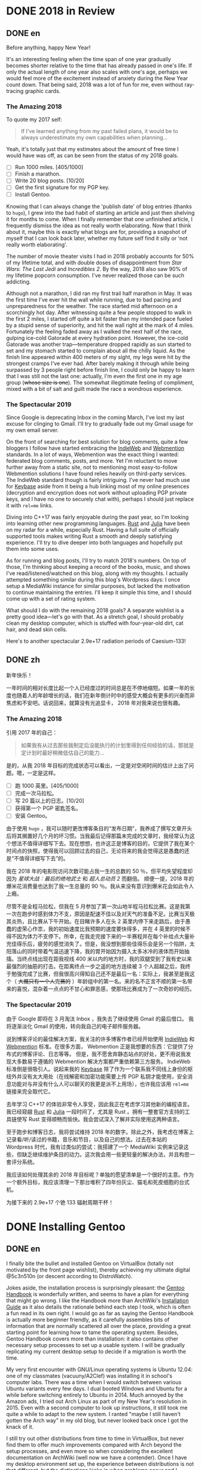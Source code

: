 #+HUGO_BASE_DIR: ../
#+HUGO_SECTION: ./posts
#+OPTIONS: author:nil

* DONE 2018 in Review
:PROPERTIES:
:EXPORT_HUGO_CUSTOM_FRONT_MATTER: :date 2019-01-03 :slug 2018-in-review
:END:

** DONE en
:PROPERTIES:
:EXPORT_TITLE: 2018 in Review
:EXPORT_FILE_NAME: 2019-01-03-2018-in-review.en.md
:END:

Before anything, happy New Year!

It's an interesting feeling when the time span of one year gradually becomes
shorter relative to the time that has already passed in one's life. If only the
actual length of one year also scales with one's age, perhaps we would feel more
of the excitement instead of anxiety during the New Year count down. That being
said, 2018 was a lot of fun for me, even without ray-tracing graphic cards.

*** The Amazing 2018
To quote my 2017 self:

#+BEGIN_QUOTE
If I've learned anything from my past failed plans, it would be to always
underestimate my own capabilities when planning...
#+END_QUOTE

Yeah, it's totally just that my estimates about the amount of free time I would
have was off, as can be seen from the status of my 2018 goals.

- [ ] Run 1000 miles. [405/1000]
- [ ] Finish a marathon.
- [ ] Write 20 blog posts. [10/20]
- [ ] Get the first signature for my PGP key.
- [ ] Install Gentoo.

Knowing that I can always change the 'publish date' of blog entries (thanks to
=hugo=), I grew into the bad habit of starting an article and just then shelving
it for months to come. When I finally remember that one unfinished article, I
frequently dismiss the idea as not really worth elaborating. Now that I think
about it, maybe this is exactly what blogs are for, providing a snapshot of
myself that I can look back later, whether my future self find it silly or 'not
really worth elaborating'.

The number of movie theater visits I had in 2018 probably accounts for 50% of my
lifetime total, and with double doses of disappointment from /Star Wars: The
Last Jedi/ and /Incredibles 2/. By the way, 2018 also saw 90% of my lifetime
popcorn consumption. I've never realized those can be such addicting.

Although not a marathon, I did ran my first trail half marathon in May. It was
the first time I've ever hit the wall while running, due to bad pacing and
unpreparedness for the weather. The race started mid afternoon on a scorchingly
hot day. After witnessing quite a few people stopped to walk in the first 2
miles, I started off quite a bit faster than my intended pace fueled by a stupid
sense of superiority, and hit the wall right at the mark of 4 miles. Fortunately
the feeling faded away as I walked the next half of the race, gulping ice-cold
Gatorade at every hydration point. However, the ice-cold Gatorade was another
trap—temperature dropped rapidly as sun started to set and my stomach started
to complain about all the chilly liquid. As the finish line appeared within 400
meters of my sight, my legs were hit by the strongest cramps I've ever
had. After barely making it through while being surpassed by 3 people right
before finish line, I could only be happy to learn that I was still not the last
one: actually, I'm even the first one in my age group (+whose size is one+). The
somewhat illegitimate feeling of compliment, mixed with a bit of salt and guilt
made the race a wondrous experience.

*** The Spectacular 2019
Since Google is deprecating Inbox in the coming March, I've lost my last excuse
for clinging to Gmail. I'll try to gradually fade out my Gmail usage for my own
email server.

On the front of searching for best solution for blog comments, quite a few
bloggers I follow have started embracing the [[https://indieweb.org/][IndieWeb]] and [[https://webmention.net/][Webmention]]
standards. In a lot of ways, Webmention was the exact thing I wanted: federated
blog comments, posts, and more. Yet I'm reluctant to move further away from a
static site, not to mentioning most easy-to-follow Webmention solutions I have
found relies heavily on third-party services. The IndieWeb standard though is
fairly intriguing. I've never had much use for [[https://keybase.io/][Keybase]] aside from it being a hub
linking most of my online presences (decryption and encryption does not work
without uploading PGP private keys, and I have no one to securely chat with),
perhaps I should just replace it with =rel=me= links.

Diving into C++17 was fairly enjoyable during the past year, so I'm looking into
learning other new programming languages. [[https://www.rust-lang.org/][Rust]] and [[https://julialang.org/][Julia]] have been on my radar
for a while, especially Rust. Having a full suite of officially supported tools
makes writing Rust a smooth and deeply satisfying experience. I'll try to dive
deeper into both languages and hopefully put them into some uses.

As for running and blog posts, I'll try to match 2018's numbers. On top of
those, I'm thinking about keeping a record of the books, music, and shows I've
read/listened/watched on this blog, along with my thoughts. I actually attempted
something similar during this blog's Wordpress days: I once setup a MediaWiki
instance for similar purposes, but lacked the motivation to continue maintaining
the entries. I'll keep it simple this time, and I should come up with a set of
rating system.

What should I do with the remaining 2018 goals? A separate wishlist is a pretty
good idea—let's go with that. As a stretch goal, I should probably clean my
desktop computer, which is stuffed with four-year-old dirt, cat hair, and dead
skin cells.

Here's to another spectacular 2.9e+17 radiation periods of Caesium-133!

** DONE zh
:PROPERTIES:
:EXPORT_TITLE: 回顾 2018
:EXPORT_FILE_NAME: 2019-01-03-2018-in-review.zh.md
:END:

新年快乐！

一年时间的相对长度比起一个人已经度过的时间总是在不停地缩短。如果一年的长度也随着人的年龄增长的话，我们在新年倒计时中的感受大概会有更多的兴奋而非焦虑和不安吧。话说回来，就算没有光追显卡， 2018 年对我来说也很有趣。

*** The Amazing 2018
引用 2017 年的自己：

#+BEGIN_QUOTE
如果我有从过去那些我制定后没能执行的计划里得到任何经验的话，那就是定计划时最好稍微低估自己的能力...
#+END_QUOTE

是的，从我 2018 年目标的完成状态可以看出，一定是对空闲时间的估计上出了问题。嗯，一定是这样。

- [ ] 跑 1000 英里。[405/1000]
- [ ] 完成一次马拉松。
- [ ] 写 20 篇以上的日志。[10/20]
- [ ] 获得第一个 PGP 密匙签名。
- [ ] 安装 Gentoo。

由于使用 =hugo= ，我可以随时更改博客条目的“发布日期”，我养成了撰写文章开头后将其搁置好几个月的坏习惯。当我最后记得那篇未完成的文章时，我经常认为这个想法不值得详细写下去。现在想想，也许这正是博客的目的，它提供了我在某个时间点的快照，使得我可以回顾过去的自己，无论将来的我会觉得这是愚蠢的还是“不值得详细写下去”的。

我在 2018 年的电影院访问次数可能占我一生的总数的 50 ％，但平均失望程度却因为 /星球大战：最后的绝地武士/ 和 /超人总动员 2/ 而翻倍。 顺便一提，2018 年的爆米花消费量也达到了我一生总量的 90 ％。我从来没有意识到爆米花会如此令人上瘾。

尽管不是全程马拉松，但我在 5 月参加了第一次山地半程马拉松比赛。这是我第一次在跑步时感到体力不支，原因是配速不佳以及对天气的准备不足。比赛当天极其炎热，且比赛从下午开始。在目睹许多人在头 2 英里内停下来走路后，由于愚蠢的虚荣心作祟，我的初始速度比我预期的速度要快得多，并在 4 英里的时候不得不因为体力不支停下。所幸，在我走完接下来的一半赛程并在每个补给点大量补充佳得乐后，疲劳的感觉消失了。但是，我没想到那些佳得乐会是另一个陷阱，太阳落山的同时带着气温迅速下降，我的胃开始因为摄入太多冰冷的液体而开始抽搐。当终点线出现在距我视线 400 米以内的地方时，我的双腿受到了我有史以来最强烈的抽筋的打击。在距离终点一步之遥的地方连续被 3 个人超越之后，我终于勉强完成了比赛，但我很高兴得知自己还不是最后一名：实际上，我甚至是我这个（ +大概只有一个人完赛的+ ）年龄组中的第一名。来的名不正言不顺的第一名带来的喜悦，混杂着一点点的不甘心和罪恶感，使那场比赛成为了一次奇妙的经历。

*** The Spectacular 2019
由于 Google 即将在 3 月淘汰 Inbox ，我失去了继续使用 Gmail 的最后借口。 我将逐渐淡化 Gmail 的使用，转向我自己的电子邮件服务器。

说到博客评论的最佳解决方案，我关注的许多博客作者已经开始使用 [[https://indieweb.org/][IndieWeb]] 和 [[https://webmention.net/][Webmention]] 标准。在很多方面， Webmention 正是我想要的东西：它提供了分布式的博客评论、日志等等。 但是，我不愿舍弃静态站点的好处，更不用说我发现大多数易于遵循的 Webmention 解决方案都严重依赖第三方服务。 IndieWeb 标准倒是很吸引人。说起来我的 [[https://keybase.io/][Keybase]] 除了作为一个联系我不同线上身份的枢纽外并没有太大用处（在线解密和加密功能需要上传 PGP 私钥才能使用，安全消息功能对与并没有什么人可以聊天的我更是派不上用场），也许我应该用 =rel=me= 链接来完全取代它。

去年学习 C++17 的体验非常令人享受，因此我正在考虑学习其他新的编程语言。我已经窥觎 [[https://www.rust-lang.org/][Rust]] 和 [[https://julialang.org/][Julia]] 一段时间了，尤其是 Rust 。拥有一整套官方支持的工具链使写 Rust 变得顺畅而愉快。我会尝试深入了解并实际使用这两种语言。

至于跑步和博客日志，我将尝试维持 2018 年的数字。除此之外，我考虑在博客上记录看/听/读过的书籍，音乐和节目，以及自己的想法。过去在本站的 Wordpress 时代，我有过类似的尝试：我搭建了一个 MediaWiki 实例来记录这些，但缺乏继续维护条目的动力。这次我会用一些更轻量的解决办法，并且构思一套评分系统。

我应该如何处理其余的 2018 年目标呢？单独的愿望清单是一个很好的主意。作为一个额外目标，我应该清理一下那台堆积了四年份灰尘、猫毛和死皮细胞的台式机。

为接下来的 2.9e+17 个铯 133 辐射周期干杯！

* DONE Installing Gentoo
:PROPERTIES:
:EXPORT_HUGO_CUSTOM_FRONT_MATTER: :date 2019-01-27 :slug installing-gentoo
:END:

** DONE en
:PROPERTIES:
:EXPORT_TITLE: Installing Gentoo
:EXPORT_FILE_NAME: 2019-01-27-installing-gentoo.en.md
:END:

I finally bite the bullet and installed Gentoo on VirtualBox (totally not motivated by the front page wishlist), thereby achieving my ultimate digital @5c3n510n (or descent according to DistroWatch).

Jokes aside, the installation process is surprisingly pleasant: the [[https://wiki.gentoo.org/wiki/Handbook:Main_Page][Gentoo Handbook]] is wonderfully written, and seems to have a plan for everything that might go wrong. I like the Handbook more than ArchWiki's [[https://wiki.archlinux.org/index.php/Installation_guide][Installation Guide]] as it also details the rationale behind each step I took, which is often a fun read in its own right. I would go as far as saying the Gentoo Handbook is actually more beginner friendly, as it carefully assembles bits of information that are normally scattered all over the place, providing a great starting point for learning how to tame the operating system. Besides, Gentoo Handbook covers more than installation: it also contains other necessary setup processes to set up a usable system. I will be gradually replicating my current desktop setup to decide if a migration is worth the time.

My very first encounter with GNU/Linux operating systems is Ubuntu 12.04: one of my classmates (vacuuny/A2Clef) was installing it in school's computer labs. There was a time when I would switch between various Ubuntu variants every few days. I dual booted Windows and Ubuntu for a while before switching entirely to Ubuntu in 2014. Much annoyed by the Amazon ads, I tried out Arch Linux as part of my New Year's resolution in 2015. Even with a second computer to look up instructions, it still took me quite a while to adapt to the new system. I ranted "maybe I still haven't gotten the Arch way" in my old blog, but never looked back once I got the knack of it.

I still try out other distributions from time to time in VirtualBox, but never find them to offer much improvements compared with Arch beyond the setup processes, and even more so when considering the excellent documentation on ArchWiki (well now we have a contender). Once I have my desktop environment set up, the experience between distributions is not that different, but the distinctions kicks in when problems occur and I search online for troubleshooting tips. Having more up-to-date packages is another charm Arch has. More recently, the =systemd= controversy caused me to start shopping around for a new distribution to try out, not so much because of the actual security concerns, but just to see what it is like to use different init system: my time in Ubuntu was spent mostly in GUIs (=apt-get= and =nano= was probably the only command I knew for the longest time) without knowing about init systems and Arch was already using =systemd= when I switched. Aside from Gentoo, the candidates include Void Linux and the BSDs. Void Linux was easy to set up with its installer wizard, yet I didn't feel compelled to move to it. Let's see if Gentoo would change my mind.

** DONE zh
:PROPERTIES:
:EXPORT_TITLE: 安装 Gentoo
:EXPORT_FILE_NAME: 2019-01-27-installing-gentoo.zh.md
:END:

我终于下定决心在 VirtualBox 上尝试了安装 Gentoo（绝对不是因为首页的愿望清单），从而实现了我的终极数字飞升（按照 DistroWatch 排名的话应该是下凡）。

话说回来，安装过程十分顺畅： [[https://wiki.gentoo.org/wiki/Handbook:Main_Page][Gentoo 手册]] 编写的很出色，似乎预料到了所有可能出错的地方并准备好了后备反感。与 ArchWiki 的 [[https://wiki.archlinux.org/index.php/Installation_guide][安装指南]] 相比，我更喜欢该手册，因为手册还详细介绍了我采取的每一步背后的原因。我甚至觉得，Gentoo 手册实际上是对初学者更友好的，因为它精心汇总了了通常散布在各处的信息，为学习如何驯服你的操作系统提供了一个很好的起点。 此外， Gentoo 手册不仅涉及安装，还包含其他设置一个可用的系统的必要步骤。我将逐步复制我当前的台式机设置，以决定是否值得进行迁移。

我第一次接触 GNU/Linux 操作系统是 Ubuntu 12.04 ：我的一位同学（ vacuuny/A2Clef ）在学校的计算机实验室中安装了它。曾经有一段时间我每隔几天会在各种 Ubuntu 版本之间进行切换。在同时使用 Windows 和 Ubuntu 一段时间后，我在 2014 年完全切换到 Ubuntu 。由于 Ubuntu 上亚马逊广告的猖獗，我尝试了 Arch Linux ，作为 2015 年新年计划的一部分。即使有第二台计算机来查找说明，我也花了相当长的时间来适应新系统。我在旧博客中还曾写到“大概我还没有 get 到 the Arch way ”。但是完全熟悉 Arch Linux 后，我就再也没有回头。

我仍然会不时在 VirtualBox 中尝试其他发行版，但是除了设置过程之外，我从未发现它们与 Arch 相比能够提供多少改进，更不用提 ArchWiki 上极为出色的文档（现在我们有一个竞争者了）。设置好桌面环境后，发行版之间的体验并没有太大区别，但是当我遇到问题并在线搜索如何故障排除时，区别就开始出现了。拥有更多、更新的软件包是 Arch 的另一项魅力。最近，关于 =systemd= 的争议使我开始四处寻找新发行版以进行试用。与其说是因为实际的安全问题，不如说我只是想试试使用不同的初始化系统：在 Ubuntu 下我主要使用图形界面（ =apt-get= 和 =nano= 可能是我很长一段时间里知道的唯二命令）所以并没有什么直观感受，而在我换用 Arch 时， Arch 已经在使用 =systemd= 了。除了 Gentoo ，候选对象还包括 Void Linux 和 BSD 。 Void Linux 有易于使用的安装向导，但我并不感到它有特别吸引我的地方。看看 Gentoo 是否会改变我的想法。

* DONE Trackpad and Swollen Batteries
:PROPERTIES:
:EXPORT_HUGO_CUSTOM_FRONT_MATTER: :date 2019-02-28 :slug trackpad-and-swollen-batteries
:END:

** DONE en
:PROPERTIES:
:EXPORT_TITLE: Trackpad and Swollen Batteries
:EXPORT_FILE_NAME: 2019-02-28-trackpad-and-swollen-batteries.en.md
:END:

For the last few weeks, the right click on my Dell XPS 13's trackpad is getting less responsive: the entire right half of the trackpad sunk around 2mm beneath the palm rest, making clicks hard to register. At first I dismissed it as normal wear, but it turned out that the swollen batteries lifted the left half of the trackpad to such a degree that the trackpad warped. I immediately ordered an OEM replacement (Dell JD25G) swapped out the swollen batteries. XPS 13 (9343) was a breeze to service. The screws that hold the bottom panel (a quite hefty hunk of aluminum) in place are all clearly visible and the component layout allows battery to be swapped with minimal disassembly. I also swapped out the WLAN card (Dell DW1560) for an Intel AC9560, whose drivers are in the mainline Linux kernel.

The trackpad felt normal after the battery swap, of course. However, the fact that average laptop battery starts to degrade around 18 months surprised me quite a bit. Mine lasting nearly four years is probably quite decent. Newer laptops uses prismatic cells (those slab shaped batteries also found in phones) instead of cylindrical ones, as can be found in my first laptop, Dell Vostro 3750. Roughly speaking, prismatic cells trade size for lifespan by emitting external casing and gas vents found on cylindrical cells. The battery swell is caused by gas build up, which might have been avoided in cylindrical cells with vents. It's interesting that (easily) removable batteries have largely disappeared in consumer laptops - even the large desktop replacements (to be fair, those spend most of the time plugged in anyways). The only consumer electronics that still almost always have removable batteries I can think of are cameras.

After the incident, I started to browse current laptops on the market as the new quad/hex core laptop CPUs are quite tempting an upgrade (my XPS 13 has a i5-5200U). I was not a huge fan of the latest XPS 13 (9380) mostly because of the port selection: I just don't have any USB Type-C devices, so the 1 Type-C plus 2 Type-A combination found on XPS 13 (9360) is superior in my opinion. Besides ports, the onboard WLAN card and removal of full-sized SD card slot also make the latest model less appealing.

I also came across the Let's Note line of laptops from Panasonic, which are reliable, lightweight business laptops that often comes with removable batteries and a wide spectrum of ports. If only they weren't so prohibitively expansive, doesn't have those ugly "Wheel Pads", and come with US keyboard layout, they are quite the ideal laptops. I like the aesthetics of 2016 CF-MX5 series the most, but that won't make much of an upgrade.

More realistic choices include HP's EliteBook, Lenovo's ThinkPad T series, and Dell's Latitude/Precision lines. I vetoed EliteBook because all of them had a huge glaring proprietary docking port that I might never use. Latitude 5491 seem to have cooling issues due to the 45W TDP CPUs, while Latitude 7390 and 7490 both seem quite decent, with options to disable Intel ME and official Linux support. ThinkPad T480 pretty much ticks everything on my list, but it seems that the next iteration T490 will no longer have the bridge battery system and only one SODIMM slot, pretty much like T480s.

Hunting for second-handed machines is also an option, but it defeats the purpose of the upgrade since my primary motivation is the new quad core CPUs. Some may argue our laptops are overpowered already, and indeed my XPS 13 still feels pretty snappy though, so I'm not in urgent need for an upgrade. However, I did come up with a list of what I want in a laptop in case the ideal candidate shows up someday.
- Good Linux driver support.
- Below 15 inch in size and low travel weight. XPS 13 converted me from a DTR enthusiast to an Ultrabook follower: it does feel nice to be able carry a laptop all day without feeling it.
- Non-Nvidia graphics. Both AMD and Intel has better open source driver support and I use my desktop for tasks heavily reliant on GPU.
- Reasonable battery life (6 hours or more) and removable battery.
- Not-too-radical port selections, not until all mouses and flash drives default to USB Type-C at least.
- Standard components and easy to upgrade, i.e. SODIMM slot for memory, PCIe for WLAN card/SSD.
- A nice trackpad. I'm rather insensitive to quality of laptop keyboards so anything marginally decent would do. It would be really cool to have an ErgoDox laptop though.
- Not-super-high-resolution display. I'm not too picky about screens either, but 4K feels like an utter overkill for laptops this size that provides marginal improvements while draining more power. I've always used 16:9 displays, but I'm open to trying out different ones.

** DONE zh
:PROPERTIES:
:EXPORT_TITLE: 触摸板和膨胀的电池
:EXPORT_FILE_NAME: 2019-02-28-trackpad-and-swollen-batteries.zh.md
:END:

在过去的几周中，我的 Dell XPS 13 触控板右键变得越来越难以使用：整个触控板的右半部分沉入了掌托下方约 2mm 的位置，使右击难以被记录。最初我认为是正常磨损，但事实上是膨胀的电池将触控板的左半部分拱起，导致触摸板变形。 我立即订购了 OEM 部件（ Dell JD25G ），更换了膨胀的电池。XPS 13 （ 9343 ）还算易于维修。固定底板（相当大的一块铝块）的螺钉都清晰可见，并且组件布局允许在打开底板后直接更换电池。 我还将无线网卡（ Dell DW1560 ）换成了 Intel AC9560，其驱动程序在主线 Linux 内核中，方便不少。

更换电池后，触控板恢复了正常。但是，笔记本电脑电池平均在 18 个月左右开始性能下降这一事实仍使我感到非常惊讶。 我这块持续了近四年的电池已经算不错了。较新的笔记本电脑大多使用方形电芯（它们也被用在智能手机中的平板状电池里），而非我的第一台笔记本电脑 Dell Vostro 3750 中搭载那种的圆柱形电芯。电池膨胀一般是由气体积聚引起的，这在带有通风孔的圆柱形电芯中可以避免。有趣的是，可拆卸电池在消费类笔记本电脑中已基本消失 - 即使是大型的台式机替代品（虽然这些笔记本电脑大部分时间都插在电源上）。我能想到的唯一仍然几乎总是具有可拆卸电池的消费电子产品是相机。

这一事件之后，我开始浏览当前市面上的笔记本电脑，因为带有新的四、六核心 CPU 的笔记本电脑是极具诱惑力的升级（我的 XPS 13 配置了 i5-5200U ）。我不怎么喜欢最新版本的 XPS 13（9380），主要是因为端口选择：我目前没有任何 USB Type-C 设备，因此我认为 XPS 13 （9360）上的一个 Type-C 加两个 Type-A 的组合更加优越。除了端口之外，板载无线网卡和全尺寸 SD 卡插槽的移除也使最新型号的吸引力降低。

我还查看了 Panasonic 的 Let's Note 系列笔记本电脑。这些笔记本电脑是可靠而轻便的商务笔记本电脑，并通常配备可拆卸电池和各种端口。如果要是它们没有那么夸张的价格、没有那些丑陋的“ Wheel Pad ”、并配备美式键盘布局，那它们就是理想的笔记本电脑。我最喜欢 2016 年推出的 CF-MX5 系列的外观，但这一系列的性能比起我目前的配置并不会有多大提升。

更为现实的选择包括惠普的 EliteBook ，联想的 ThinkPad T 系列和戴尔的 Latitude 、 Precision 系列。 我否决了 EliteBook ，因为系列所有机器上都有一个巨大的、我可能永远不会使用的专用坞站端口。由于采用了设计功耗 45W 的 CPU， Latitude 5491 似乎有散热问题，但 Latitude 7390 和 7490 看起来都不错，不仅可以禁用 Intel ME 还带有官方 Linux 支持。 ThinkPad T480 几乎满足了我的所有要求，但下一次代的 T490 似乎将不再具有桥接电池系统并仅保留一个 SODIMM 插槽，与 T480s 差不多。

寻找二手机器也是一种选择，但是由于我的主要动机是购买新的四核 CPU ，所以这达不到升级的目的。 有的人认为我们的笔记本电脑的处理性能早已超过我们的日常需求，况且我的 XPS 13 使用时确实感觉不慢，因此我并不急需进行升级。不过我还是列了一下我对理想中笔记本电脑的需求，以备万一。
- 良好的 Linux 驱动程序支持。
- 尺寸小于 15 英寸，旅行重量轻。 XPS 13 将我从 DTR 爱好者转变为 Ultrabook 追随者：能够整天携带笔记本电脑而几乎感觉不到重量非常棒。
- 非 Nvidia 显卡。 AMD 和 Intel 都具有更好的开源驱动程序支持，而且高度依赖 GPU 的任务还有台式机可以分担。
- 合理的电池寿命（ 6 小时或更长时间）和可拆卸电池。
- 不过于激进的接口选择，至少直到所有鼠标和闪存驱动器默认接口都为 USB C 型的那一天。
- 使用标准组件，易于升级，例如内存使用 SODIMM 插槽、无线网卡和硬盘使用 PCIe 等等。
- 不错的触控板。我对笔记本电脑键盘的质量不太敏感，任何质量尚可的键盘我都能接受。不过要是有搭载 ErgoDox 的笔记本电脑就好了。
- 非超高分辨率的显示屏。我对屏幕也不是很挑剔，但是对于这种大小的笔记本电脑来说，采用 4K 分辨率完全是高射炮打蚊子。我通常使用 16：9 比例的屏幕，但不反对尝试其他分辨率比例。

* DONE enumerate() with C++
:PROPERTIES:
:EXPORT_HUGO_CUSTOM_FRONT_MATTER: :date 2019-04-27 :slug enumerate-with-c-plus-plus
:END:

** DONE en
:PROPERTIES:
:EXPORT_TITLE: enumerate() with C++
:EXPORT_FILE_NAME: 2019-04-27-enumerate-with-c-plus-plus.en.md
:END:

Quite a few programming languages provide ways to iterate through a container while keeping count of the number of steps taken, such as =enumerate()= in Python:
#+BEGIN_SRC python
  for i, elem in enumerate(v):
      print(i, elem)
#+END_SRC
and =enumerate()= under =std::iter::Iterator= trait in Rust:
#+BEGIN_SRC rust
  for (i, elem) in v.iter().enumerate() {
      println!("{}, {}", i, elem);
  }
#+END_SRC
This is just a quick note about how to do similar things in C++17 and later without declaring extra variables out of the for loop's scope.

The first way is to use a mutable lambda:
#+BEGIN_SRC c++
  std::for_each(v.begin(), v.end(),
                [i = 0](auto elem) mutable {
                    std::cout << i << ", " << elem << std::endl;
                    ++i;
                });
#+END_SRC
This could be used with all the algorithms that guarantees in-order application of the lambda, but I don't like the dangling =++i= that could get mixed up with other logic.

The second way utilizes structured binding in for loops:
#+BEGIN_SRC c++
  for (auto [i, elem_it] = std::tuple{0, v.begin()}; elem_it != v.end();
       ++i, ++elem_it) {
      std::cout << i << ", " << *elem_it << std::endl;
  }
#+END_SRC
We have to throw in =std::tuple= as otherwise compiler would try to create a =std::initializer_list=, which does not allow heterogeneous contents.

The third least fancy method is to just calculate the distance every time:
#+BEGIN_SRC c++
  for (auto elem_it = v.begin(); elem_it != v.end(); ++elem_it) {
      auto i = std::distance(v.begin(), elem_it);
      std::cout << i << ", " << *elem_it << std::endl;
  }
#+END_SRC
Since we have to copy paste the starting point twice, I like other counter based approaches better.

In C++20, we have the ability to add an init-statement in ranged-based for loops, so we can write something like
#+BEGIN_SRC c++
  for (auto i = 0; auto elem : v) {
      std::cout << i << ", " << elem << std::endl;
      i++;
  }
#+END_SRC
Meh, not that impressive. The new =<ranges>= library provides a more appealing way to achieve this:
#+BEGIN_SRC c++
  for (auto [i, elem] : v | std::view::transform(
           [i = 0](auto elem) mutable { return std::tuple{i++, elem}; })) {
      std::cout << i << ", " << elem << std::endl;
  }
#+END_SRC

I like the structured binding method and the =<ranges>= based method the most. It would be even better though if we can get a =std::view::enumerate= to solve this problem once and for all.

** DONE zh
:PROPERTIES:
:EXPORT_TITLE: 用 C++ 来 enumerate()
:EXPORT_FILE_NAME: 2019-04-27-enumerate-with-c-plus-plus.zh.md
:END:

不少编程语言都提供了在迭代容器的同时记录步数的方法，例如 Python 的 =enumerate()= ：
#+BEGIN_SRC python
  for i, elem in enumerate(v):
      print(i, elem)
#+END_SRC
以及 Rust 里 =std::iter::Iterator= 特性下的 =enumerate()= ：
#+BEGIN_SRC rust
  for (i, elem) in v.iter().enumerate() {
      println!("{}, {}", i, elem);
  }
#+END_SRC
这里记录了如何在 C++17 或更新的标准里尽量简洁地实现类似功能的办法。


第一种方法是使用一个可变的 lambda ：
#+BEGIN_SRC c++
  std::for_each(v.begin(), v.end(),
                [i = 0](auto elem) mutable {
                    std::cout << i << ", " << elem << std::endl;
                    ++i;
                });
#+END_SRC
这个方法使用于所有能够保证 lambda 有序执行的算法，但是我并不喜欢末尾很可能被混入其他逻辑的 =++i= 。

第二种方法是在 for 循环中使用结构化绑定：
#+BEGIN_SRC c++
  for (auto [i, elem_it] = std::tuple{0, v.begin()}; elem_it != v.end();
       ++i, ++elem_it) {
      std::cout << i << ", " << *elem_it << std::endl;
  }
#+END_SRC
为了不让编译器默认创建只允许同种内容的 =std::initializer_list= ，我们必须加上 =std::tuple= 。

第三种最朴实无华的办法是在循环的每一步计算指针距离：
#+BEGIN_SRC c++
  for (auto elem_it = v.begin(); elem_it != v.end(); ++elem_it) {
      auto i = std::distance(v.begin(), elem_it);
      std::cout << i << ", " << *elem_it << std::endl;
  }
#+END_SRC
由于这种方法需要我们在两个地方指定初始指针，我更喜欢之前提到的基于计数器的方法。

在 C++20 中，我们可以在基于范围的 for 循环中加入初始化语句：
#+BEGIN_SRC c++
  for (auto i = 0; auto elem : v) {
      std::cout << i << ", " << elem << std::endl;
      i++;
  }
#+END_SRC
新加入的 =<ranges>= 库则提供了一种更加吸引人的实现方法：
#+BEGIN_SRC c++
  for (auto [i, elem] : v | std::view::transform(
           [i = 0](auto elem) mutable { return std::tuple{i++, elem}; })) {
      std::cout << i << ", " << elem << std::endl;
  }
#+END_SRC

我最喜欢基于结构化绑定和 =<ranges>= 库的方法。当然如果要是有 =std::view::enumerate= 来一劳永逸地解决这个问题就最好不过了。

* DONE Hello Darkness, My Old Friend
:PROPERTIES:
:EXPORT_HUGO_CUSTOM_FRONT_MATTER: :date 2019-09-15 :slug hello-darkness-my-old-friend
:END:

** DONE en
:PROPERTIES:
:EXPORT_TITLE: Hello Darkness, My Old Friend
:EXPORT_FILE_NAME: 2019-09-15-hello-darkness-my-old-friend.en.md
:END:

With system wide dark modes becoming commonplace, I took the effort to tweak the color scheme of my blog and added a dark mode specific one using =prefers-color-scheme= in CSS. I also toyed around the idea of adding a user toggle using JavaScript per instructions [[https://flaviocopes.com/dark-mode/][here]], but ultimately decided against it because of my (totally unjustified and groundless) distaste towards the language.

| Color Usage     | Light Theme | Dark Theme |
| Accent          | =#700000=   | =#8fffff=  |
| Background      | =#f7f3e3=   | =#080c1c=  |
| Text            | =#2e2d2b=   | =#d1d2d4=  |
| Code Background | =#e3dacb=   | =#1c2534=  |
| Border 1        | =#e7e3d3=   | =#181c2c=  |
| Border 2        | =#d7d3c3=   | =#282c3c=  |

Writing CSS is a such tiring endeavor, but on the bright side, picking colors is a surprisingly relaxing activity. The light mode color scheme now has reduced contrast, and I updated the isso style sheets with matching colors. Yes, I only inverted the colors in dark mode and did not reduce the font weights because of the peculiar way in which human vision work. Part of me already screams heresy when I look at the color codes formed by three numbers that seem to have no connection whatsoever—they are like dissonant chords that cause itches in brain—so I *need* them to at least sum up to a nice number.

Wissen ist Nacht!

** DONE zh
:PROPERTIES:
:EXPORT_TITLE: 你好黑暗，我的老朋友
:EXPORT_FILE_NAME: 2019-09-15-hello-darkness-my-old-friend.zh.md
:END:

由于越来越多的设备和软件都开始支持暗色模式，我调整了博客的配色并加入了用 CSS 的 =prefers-color-scheme= 实现的暗色主题。我也考虑了加入用户切换的功能（参考 [[https://flaviocopes.com/dark-mode/][这里]] 的教程），但是出于我对 JavaScript （毫无来由）的反感，我最后否定了这个主意。

| 颜色用途 | 亮色主题  | 暗色主题  |
| 强调     | =#700000= | =#8fffff= |
| 背景     | =#f7f3e3= | =#080c1c= |
| 文字     | =#2e2d2b= | =#d1d2d4= |
| 代码背景 | =#e3dacb= | =#1c2534= |
| 边框1    | =#e7e3d3= | =#181c2c= |
| 边框2    | =#d7d3c3= | =#282c3c= |

写 CSS 真是累人，不过好在挑选配色是一件挺让人放松的事。新的亮色主题有更低的对比度，我也更新了 isso 的样式表。是的，我的暗色主题只不过是亮色主题的反色版本，并没有降低文字粗细程度以照顾人类视力的某种古怪特性和其他细微的颜色调整。当我看到由三个似乎没有任何联系的数字形成的颜色代码时，我潜意识已经在大呼异端——它们就像不协和和弦一样让人头皮发麻——所以我 *需要* 它们至少加起来是一个不那么差劲的数。

知识就是黑夜！

* DONE Fun with Fonts on the Web
:PROPERTIES:
:EXPORT_DATE: 2019-12-01
:EXPORT_HUGO_SLUG: fun-with-fonts-on-the-web
:END:

** DONE en
:PROPERTIES:
:EXPORT_FILE_NAME: 2019-12-01-fun-with-fonts-on-the-web.en.md
:EXPORT_TITLE: Fun with Fonts on the Web
:END:

A more accurate version of the title probably should be "Fun with Fonts in Web Browsers", but oh well, it sounds cooler that way. Text rendering is [[https://gankra.github.io/blah/text-hates-you/][hard]], and it certainly doesn't help that we have a plethora of different writing systems (blame the Tower of Babel for that, I guess) which cannot be elegantly fitted into a uniform system. Running a bilingual blog doubles the trouble in font picking, and here's a compilation of the various problems I encountered.

*** Space Invaders
Most browsers join consecutive lines of text in HTML to a single one with an added space in between, so
#+BEGIN_SRC html
  <html>Line one and
  line two.</html>
#+END_SRC
renders to
#+BEGIN_EXAMPLE
Line one and line two.
#+END_EXAMPLE

Such a simplistic rule doesn't work for CJK languages where no separators is used between words. The solution is to specify the =lang= attribute for the page (or any specific element on the page) like so:
#+BEGIN_SRC html
  <html lang="zh">第一行和
  第二行。</html>
#+END_SRC
If your browser is smart enough (like Firefox), it will join the lines correctly. All the Blink based browsers, however, still stubbornly shove in the extra space, so it looks like I will be stuck in unwrapped source files like a barbarian for a bit longer. While not a cure-all solution, specifying the =lang= attribute still have the added benefit of enabling language-specific CSS rules, which comes in handy later.

*** Return of the Quotation Marks
As mentioned in a [[https://www.shimmy1996.com/en/posts/2018-06-24-fun-with-fonts-in-emacs/][previous post]], CJK fonts would render quotation marks as full-width characters, different from Latin fonts. This won't be a problem as long as a web page doesn't try to mix-and-match fonts: just use language specific font-stack.
#+BEGIN_SRC css
  body:lang(en) {
      font-family: "Oxygen Sans", sans-serif;
  }

  body:lang(zh) {
      font-family: "Noto Sans SC", sans-serif;
  }
#+END_SRC
Coupled with matching =lang= attributes, the story would have ended here. Firefox even allows you to specify default fonts on a per language basis, so you can actually get away with just the fallback values, like =sans-serif= or =serif=, and not even bother writing language specific CSS.

However, what if I want to use Oxygen Sans for Latin characters, Noto Sans SC for CJK characters? While seemingly an sensible solution, specifying font stack like so,
#+BEGIN_SRC css
  body:lang(zh) {
      font-family: "Oxygen Sans", "Noto Sans SC", sans-serif;
  }
#+END_SRC
would cause the quotation marks to be rendered using Oxygen Sans, which displays them as half-width characters. The solution I found is to declare an override font with a specified =unicode-range= that covers the quotation marks,
#+BEGIN_SRC css
  @font-face {
      font-family: "Noto Sans SC Override";
      unicode-range: U+2018-2019, U+201C-201D;
      src: local("NotoSansCJKsc-Regular");
  }
#+END_SRC
and revise the font stack as
#+BEGIN_SRC css
  body:lang(zh) {
      font-family: "Noto Sans SC Override", "Oxygen Sans", "Noto Sans SC", sans-serif;
  }
#+END_SRC
Now we can enjoy the quotation marks in their full-width glory!

*** Font Ninja
Font files are quite significant in size, and even more so for CJK ones: the Noto Sans SC font just mentioned is [[https://github.com/googlefonts/noto-cjk/blob/master/NotoSansSC-Regular.otf][over 8MB]] in size. No matter how determined I am to serve everything from my own server, this seems like an utter overkill considering the average HTML file size on my site is probably closer to 8KB. How does all the web font services handle this then?

Most web font services work by adding a bunch of [[https://developer.mozilla.org/en-US/docs/Web/CSS/@font-face][=@font-face=]] definitions into a website's style sheet, which pulls font files from dedicated servers. To reduce the size of files been served, Google Fonts slice the font file into smaller chunks, and declare corresponding =unicode-range= for each chunk under =@font-face= blocks (this is exactly how they handle [[https://fonts.googleapis.com/css?family=Noto+Sans+SC][CJK fonts]]). They also compress the font files into WOFF2, further reducing file size. On the other hand, [[https://fonts.adobe.com/][Adobe Fonts]] (previously known as Typekit) seem to have some JavaScript wizardry that dynamically determines which glyphs to load from a font file.

Combining best of both worlds, and thanks to the fact that this is a static site, it is easy to gather all the used characters and serve a font file containing just that. The tools of choice here would be pyftsubset (available as a component of [[https://pypi.org/project/fonttools/][fonttools]]) and GNU AWK. Compressing font files into WOFF2 also requires Brotli, a compression library. Under Arch Linux, the required packages are [[https://www.archlinux.org/packages/community/any/python-fonttools/][python-fonttools]], [[https://www.archlinux.org/packages/core/x86_64/gawk/][gawk]], [[https://www.archlinux.org/packages/community/x86_64/brotli/][brotli]], and [[https://www.archlinux.org/packages/community/x86_64/python-brotli/][python-brotli]].

Here's a shell one-liner to collect all the used glyphs from generated HTML files:
#+BEGIN_SRC sh
  find . -type f -name "*.html" -printf "%h/%f " | xargs -l awk 'BEGIN{FS="";ORS=""} {for(i=1;i<=NF;i++){chars[$(i)]=$(i);}} END{for(c in chars){print c;} }' > glyphs.txt
#+END_SRC
You may need to =export LANG=en_US.UTF-8= (or any other UTF-8 locale) for certain glyphs to be handled correctly. With the list of glyphs, we can extract the useful part of font files and compress them:
#+BEGIN_SRC sh
  pyftsubset NotoSansSC-Regular.otf --text-file=glyphs.txt --flavor=woff2 --output-file=NotoSansSC-Regular.woff2
#+END_SRC
Specifying =--no-hinting= and =--desubroutinize= can further reduce size of generated file at the cost of some aesthetic fine-tuning. A similar technique can be used to shrink down Latin fonts to include only ASCII characters (or keep the extended ASCII range with =U+0000-00FF=):
#+BEGIN_SRC sh
  pyftsubset Oxygen-Sans.ttf --unicodes="U+0000-007F" --flavor=woff2 --output-file=Oxygen-Sans.woff2
#+END_SRC
Once this is done, available glyphs can be checked using most font manager software, or this [[http://torinak.com/font/lsfont.html][online checker]] (no support for WOFF2 though, but you can convert into other formats first, such as WOFF).

I also played around the idea of actually dividing the glyphs into further chunks by popularity, so here's another one liner to get list of glyphs sorted by number of appearances
#+BEGIN_SRC sh
  find . -type f -name "*.html" -printf "%h/%f " | xargs -l awk 'BEGIN{FS=""} {for(i=1;i<=NF;i++){chars[$(i)]++;}} END{for(c in chars){printf "%06d %s\n", chars[c], c;}}' | sort -r > glyph-by-freq.txt
#+END_SRC
It turns out my blog has around 1000 different Chinese characters, with roughly 400 of them appearing more than 10 times. Since the file sizes I get from directly a single subsetting is already good enough, I didn't bother proceeding with another split.

*** For Your Browsers Only
With all the tricks in my bag, I was able to cut down the combined font file size to around 250KB, still magnitudes above that of an HTML file though. While it is nice to see my site appearing the same across all devices and screens, I feel the benefit is out of proportion compared to the 100-fold increase in page size.

Maybe it is just not worth it to force the choice of fonts. In case you want to see my site as I would like to see it, here are my go-to fonts:
- Proportional Latin font: [[https://github.com/KDE/oxygen-fonts][Oxygen Sans]]. Note that the KDE version has nuanced differences from the [[https://fonts.google.com/specimen/Oxygen][Google Fonts version]], and I like the KDE version much more.
- Proportional CJK font: [[https://www.google.com/get/noto/help/cjk/][Noto Sans CJK]].
- Monospace font: [[https://typeof.net/Iosevka/][Iosevka]], the ss09 variant, to be more exact.

** DONE zh
:PROPERTIES:
:EXPORT_FILE_NAME: 2019-12-01-fun-with-fonts-on-the-web.zh.md
:EXPORT_TITLE: 字体配置万维网篇
:END:

用《字体配置浏览器篇》作为标题或许更为准确，不过现在的标题听起来更吸引人一些。渲染文本 [[https://gankra.github.io/blah/text-hates-you/][不是一件简单的事]] ，如果还要考虑书写系统之间的巨大差异（这大概得怪巴别塔）无异于雪上加霜。运行双语博客会导致字体选择的麻烦加倍，这里是我遇到的一些问题的汇总。

*** 空格侵略者
大多数浏览器会将 HTML 中的连续文本合并为一行，并在链接处加上空格。所以
#+BEGIN_SRC html
  <html>Line one and
  line two.</html>
#+END_SRC
会被渲染为
#+BEGIN_EXAMPLE
Line one and line two.
#+END_EXAMPLE
这种一刀切的方法显然不适用与字符之间不带分隔的 CJK 语言。解决方案是为页面（或页面上的任何特定元素）指定 =lang= 属性，如下所示：
#+BEGIN_SRC html
  <html lang="zh">第一行和
  第二行。</html>
#+END_SRC
如果你的浏览器足够聪明（例如 Firefox），渲染的结果就不会有额外的空格。但是，所有基于 Blink 的浏览器仍然顽固地将多余的空格塞进去，所以我只能像野蛮人那样继续写一段一行的源文件。尽管不是万能的解决方案，但是指定 =lang= 属性仍然具有启用特定于某种语言的CSS规则的额外好处，这稍后会派上用场。

*** 引号归来
如 [[https://www.shimmy1996.com/zh/posts/2018-06-24-fun-with-fonts-in-emacs/][之前的日志]] 所说， CJK 字体会将引号显示为全角字符，不同于拉丁字体。只要网页不尝试混搭字体，这就不会成为问题：只需使用特定于语言的字体栈就行。
#+BEGIN_SRC css
  body:lang(en) {
      font-family: "Oxygen Sans", sans-serif;
  }

  body:lang(zh) {
      font-family: "Noto Sans SC", sans-serif;
  }
#+END_SRC
再加上匹配的 =lang= 属性，所有问题就都解决了。 Firefox 甚至允许为每种语言指定默认字体，所以仅使用后备字体（例如 =sans-serif= 或 =serif= ）也可行，不一定要费心编写特定于语言的CSS。

那么，如果我想用 Oxygen Sans 来渲染拉丁字符，并用 Noto Sans SC 来渲染 CJK 字符怎么办？虽然看似没有问题，但像这样指定字体堆栈，
#+BEGIN_SRC css
  body:lang(zh) {
      font-family: "Oxygen Sans", "Noto Sans SC", sans-serif;
  }
#+END_SRC
会导致引号被 Oxygen Sans 渲染、显示为半角字符。我的解决方案是通过 =unicode-range= 定义一个涵盖了引号的替代字体，
#+BEGIN_SRC css
  @font-face {
      font-family: "Noto Sans SC Override";
      unicode-range: U+2018-2019, U+201C-201D;
      src: local("NotoSansCJKsc-Regular");
  }
#+END_SRC
并修改字体栈为
#+BEGIN_SRC css
  body:lang(zh) {
      font-family: "Noto Sans SC Override", "Oxygen Sans", "Noto Sans SC", sans-serif;
  }
#+END_SRC
这样我们就可以享受全角引号了！

*** 字体忍者
字体文件通常都不小，对于 CJK 字体来说更是如此：刚才提到的 Noto Sans SC 的大小 [[https://github.com/googlefonts/noto-cjk/blob/master/NotoSansSC-Regular.otf][超过8MB]] 。尽管我已经下定主意要从自己的服务器上提供所有文件，考虑到我网站上的平均 HTML 文件大小更接近 8KB，这显得有些过头了。那么那些网络字体服务如何处理这一问题呢？

大多数网络字体服务的工作方式是在网站的样式表里添加一堆 [[https://developer.mozilla.org/zh-CN/docs/Web/CSS/@font-face][=@font-face= ]]定义，以从专用服务器上提取字体文件。为了减少所提供的文件大小， Google Fonts 会将字体文件大卸八块，并在 =@font-face= 里声明每一块所对应的 =unicode-range= （这正是它们处理 [[https://fonts.googleapis.com/css?family=Noto+Sans+SC][CJK 字体]] 的方式）。他们还将字体文件压缩为 WOFF2 以进一步缩减文件大小。而 [[https://fonts.adobe.com/][Adobe Fonts]] （以前称为 Typekit ）似乎有一些 JavaScript 奇技淫巧，可以动态确定要从字体文件加载的字形。

博采众家之长，得益于这是一个静态站点，我们可以简单地统计所有用到的字符，并提供一个只包含这些字符的字体文件。所要用到的工具主要是 pyftsubset （属于 [[https://pypi.org/project/fonttools/][fonttools]] 下的一个组件）和 GNU AWK 。将字体压缩为 WOFF2 还需要 Brotli 压缩库。在 Arch Linux 下，获取这些程序需要安装 [[https://www.archlinux.org/packages/community/any/python-fonttools/][python-fonttools]] 、 [[https://www.archlinux.org/packages/core/x86_64/gawk/][gawk]] 、 [[https://www.archlinux.org/packages/community/x86_64/brotli/][brotli]] 和 [[https://www.archlinux.org/packages/community/x86_64/python-brotli/][python-brotli]] 。

收集生成的HTML文件中的所有使用的字形可以使用这条 shell 命令：
#+BEGIN_SRC sh
  find . -type f -name "*.html" -printf "%h/%f " | xargs -l awk 'BEGIN{FS="";ORS=""} {for(i=1;i<=NF;i++){chars[$(i)]=$(i);}} END{for(c in chars){print c;} }' > glyphs.txt
#+END_SRC
你可能需要 =export LANG=en_US.UTF-8= （或者其他 UTF-8 语言环境）以便正确处理某些字形。有了字形清单，我们就可以提取字体文件的有用部分并进行压缩：
#+BEGIN_SRC sh
  pyftsubset NotoSansSC-Regular.otf --text-file=glyphs.txt --flavor=woff2 --output-file=NotoSansSC-Regular.woff2
#+END_SRC
指定 =--no-hinting= 和 =--desubroutinize= 可以进一步减小生成文件的大小，但会降低字体的美观程度。拉丁字体也可以使用类似的技术来瘦身，例如只提取包含 ASCII 字符的部分（或将范围设为 =U+0000-00FF= 以涵盖 Extended ASCII 字符）：
#+BEGIN_SRC sh
  pyftsubset Oxygen-Sans.ttf --unicodes="U+0000-007F" --flavor=woff2 --output-file=Oxygen-Sans.woff2
#+END_SRC
大部分字体管理器都可以用来检查最后生成文件中可用的字形，也可以使用这一 [[http://torinak.com/font/lsfont.html][在线检查器]] （不支持 WOFF2，但是可以先试着转为其他格式后查看，例如 WOFF）。

我还考虑过将字形按受欢迎程度划分为更多块。获取按出现次数排序的字形列表可以使用以下命令：
#+BEGIN_SRC sh
  find . -type f -name "*.html" -printf "%h/%f " | xargs -l awk 'BEGIN{FS=""} {for(i=1;i<=NF;i++){chars[$(i)]++;}} END{for(c in chars){printf "%06d %s\n", chars[c], c;}}' | sort -r > glyph-by-freq.txt
#+END_SRC
结果显示我的博客用到了大约 1000 个不同的汉字，其中大约 400 个出现了10次以上。由于上一步中获得的字体文件大小已经足够好，我没有继续进行拆分。

*** 孔中窥见真理之貌（好像没有啥不对）
我最终将字体文件的总大小减少到了 250KB 左右，但这仍然比 HTML 文件大好几个数量级。虽然看到我的网站在所有设备和屏幕上都保持一致很让人开心，但是与页面大小增加上百倍的代价相比，我觉得这点好处不成比例。

费劲心思指定字体或许并不值得。如果你希望看到我眼中本站的样子的话，以下是我的常用字体：
- 比例拉丁字体： [[https://github.com/KDE/oxygen-fonts][Oxygen Sans]] 。注意 KDE 版本与 [[https://fonts.google.com/specimen/Oxygen][Google Fonts 版本]] 有一些微妙的区别，我更喜欢前者。
- 比例 CJK 字体： [[https://www.google.com/get/noto/help/cjk/][Noto Sans CJK]] ，即思源黑体。
- 等宽字体： [[https://typeof.net/Iosevka/][Iosevka]] ，确切地说是 ss09 样式。
